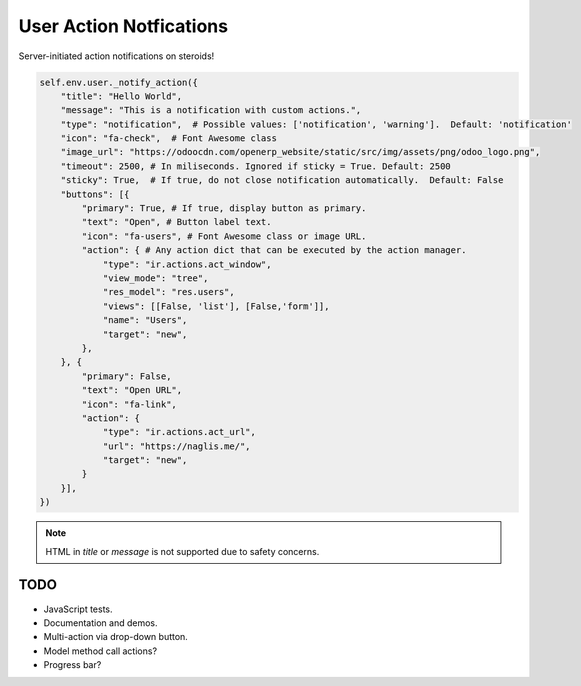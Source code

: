 ========================
User Action Notfications
========================

Server-initiated action notifications on steroids!

.. code-block:: python

   self.env.user._notify_action({
       "title": "Hello World",
       "message": "This is a notification with custom actions.",
       "type": "notification",  # Possible values: ['notification', 'warning'].  Default: 'notification'
       "icon": "fa-check",  # Font Awesome class
       "image_url": "https://odoocdn.com/openerp_website/static/src/img/assets/png/odoo_logo.png",
       "timeout": 2500, # In miliseconds. Ignored if sticky = True. Default: 2500
       "sticky": True,  # If true, do not close notification automatically.  Default: False
       "buttons": [{
           "primary": True, # If true, display button as primary.
           "text": "Open", # Button label text.
           "icon": "fa-users", # Font Awesome class or image URL.
           "action": { # Any action dict that can be executed by the action manager.
               "type": "ir.actions.act_window",
               "view_mode": "tree",
               "res_model": "res.users",
               "views": [[False, 'list'], [False,'form']],
               "name": "Users",
               "target": "new",
           },
       }, {
           "primary": False,
           "text": "Open URL",
           "icon": "fa-link",
           "action": {
               "type": "ir.actions.act_url",
               "url": "https://naglis.me/",
               "target": "new",
           }
       }],
   })

.. note:: HTML in `title` or `message` is not supported due to safety concerns.

TODO
====

* JavaScript tests.
* Documentation and demos.
* Multi-action via drop-down button.
* Model method call actions?
* Progress bar?
